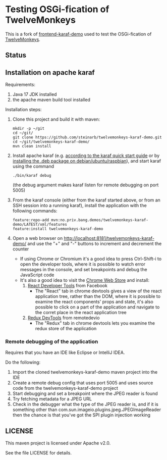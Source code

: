 * Testing OSGi-fication of TwelveMonkeys

This is a fork of [[https://github.com/steinarb/frontend-karaf-demo][frontend-karaf-demo]] used to test the OSGi-fication of [[https://github.com/haraldk/TwelveMonkeys][TwelveMonkeys]].

** Status

[[https://github.com/steinarb/twelvemonkeys-karaf-demo/actions/workflows/twelvemonkeys-karaf-demo-maven-ci-build.yml][file:https://github.com/steinarb/twelvemonkeys-karaf-demo/actions/workflows/twelvemonkeys-karaf-demo-maven-ci-build.yml/badge.svg]]
[[https://coveralls.io/github/steinarb/twelvemonkeys-karaf-demo][file:https://coveralls.io/repos/github/steinarb/twelvemonkeys-karaf-demo/badge.svg]]
[[https://sonarcloud.io/summary/new_code?id=steinarb_twelvemonkeys-karaf-demo][file:https://sonarcloud.io/api/project_badges/measure?project=steinarb_twelvemonkeys-karaf-demo&metric=alert_status#.svg]]
[[https://maven-badges.herokuapp.com/maven-central/no.priv.bang.demos/twelvemonkeys-karaf-demo][file:https://maven-badges.herokuapp.com/maven-central/no.priv.bang.demos/twelvemonkeys-karaf-demo/badge.svg]]

[[https://sonarcloud.io/summary/new_code?id=steinarb_twelvemonkeys-karaf-demo][file:https://sonarcloud.io/images/project_badges/sonarcloud-white.svg]]

[[https://sonarcloud.io/summary/new_code?id=steinarb_twelvemonkeys-karaf-demo][file:https://sonarcloud.io/api/project_badges/measure?project=steinarb_twelvemonkeys-karaf-demo&metric=sqale_index#.svg]]
[[https://sonarcloud.io/summary/new_code?id=steinarb_twelvemonkeys-karaf-demo][file:https://sonarcloud.io/api/project_badges/measure?project=steinarb_twelvemonkeys-karaf-demo&metric=coverage#.svg]]
[[https://sonarcloud.io/summary/new_code?id=steinarb_twelvemonkeys-karaf-demo][file:https://sonarcloud.io/api/project_badges/measure?project=steinarb_twelvemonkeys-karaf-demo&metric=ncloc#.svg]]
[[https://sonarcloud.io/summary/new_code?id=steinarb_twelvemonkeys-karaf-demo][file:https://sonarcloud.io/api/project_badges/measure?project=steinarb_twelvemonkeys-karaf-demo&metric=code_smells#.svg]]
[[https://sonarcloud.io/summary/new_code?id=steinarb_twelvemonkeys-karaf-demo][file:https://sonarcloud.io/api/project_badges/measure?project=steinarb_twelvemonkeys-karaf-demo&metric=sqale_rating#.svg]]
[[https://sonarcloud.io/summary/new_code?id=steinarb_twelvemonkeys-karaf-demo][file:https://sonarcloud.io/api/project_badges/measure?project=steinarb_twelvemonkeys-karaf-demo&metric=security_rating#.svg]]
[[https://sonarcloud.io/summary/new_code?id=steinarb_twelvemonkeys-karaf-demo][file:https://sonarcloud.io/api/project_badges/measure?project=steinarb_twelvemonkeys-karaf-demo&metric=bugs#.svg]]
[[https://sonarcloud.io/summary/new_code?id=steinarb_twelvemonkeys-karaf-demo][file:https://sonarcloud.io/api/project_badges/measure?project=steinarb_twelvemonkeys-karaf-demo&metric=vulnerabilities#.svg]]
[[https://sonarcloud.io/summary/new_code?id=steinarb_twelvemonkeys-karaf-demo][file:https://sonarcloud.io/api/project_badges/measure?project=steinarb_twelvemonkeys-karaf-demo&metric=duplicated_lines_density#.svg]]
[[https://sonarcloud.io/summary/new_code?id=steinarb_twelvemonkeys-karaf-demo][file:https://sonarcloud.io/api/project_badges/measure?project=steinarb_twelvemonkeys-karaf-demo&metric=reliability_rating#.svg]]

** Installation on apache karaf

Requirements:
 1. Java 17 JDK installed
 2. the apache maven build tool installed

Installation steps:
 1. Clone this project and build it with maven:
    #+BEGIN_EXAMPLE
      mkdir -p ~/git
      cd ~/git/
      git clone https://github.com/steinarb/twelvemonkeys-karaf-demo.git
      cd ~/git/twelvemonkeys-karaf-demo/
      mvn clean install
    #+END_EXAMPLE
 2. Install apache karaf (e.g. [[https://karaf.apache.org/manual/latest/quick-start.html][according to the karaf quick start guide]] or by [[https://steinar.bang.priv.no/2018/01/23/packaging-karaf-with-native-debian-packaging-tools/][installing the .deb package on debian/ubuntu/raspbian]]), and start karaf using the command
    #+begin_example
      ./bin/karaf debug
    #+end_example
    (the debug argument makes karaf listen for remote debugging on port 5005)
 3. From the karaf console (either from the karaf started above, or from an SSH session into a running karaf), install the application with the following commands:
    #+BEGIN_EXAMPLE
      feature:repo-add mvn:no.priv.bang.demos/twelvemonkeys-karaf-demo/LATEST/xml/features
      feature:install twelvemonkeys-karaf-demo
    #+END_EXAMPLE
 4. Open a web browser on http://localhost:8181/twelvemonkeys-karaf-demo/ and use the "+" and "-" buttons to increment and decrement the counter
    - If using Chrome or Chromium it's a good idea to press Ctrl-Shift-i to open the developer tools, where it is possible to watch error messages in the console, and set breakpoints and debug the JavaScript code
    - It's also a good idea to visit the [[https://chrome.google.com/webstore/category/extensions][Chrome Web Store]] and install:
      1. [[https://chrome.google.com/webstore/detail/react-developer-tools/fmkadmapgofadopljbjfkapdkoienihi][React Developer Tools]] from Facebook
         - The "React" tab in chrome devtools gives a view of the react application tree, rather than the DOM, where it is possible to examine the react components' props and state, it's also possible to click on a part of the application and navigate to the corret place in the react application tree
      2. [[https://chrome.google.com/webstore/detail/redux-devtools/lmhkpmbekcpmknklioeibfkpmmfibljd][Redux DevTools]] from remotedevio
         - The "Redux" tab in chrome devtools lets you examine the redux store of the application

*** Remote debugging of the application

Requires that you have an IDE like Eclipse or IntelliJ IDEA.

Do the following:
 1. Import the cloned twelvemonkeys-karaf-demo maven project into the IDE
 2. Create a remote debug config that uses port 5005 and uses source code from the twelvemonkeys-karaf-demo project
 3. Start debugging and set a breakpoint where the JPEG reader is found
 4. Try fetching metadata for a JPEG URL
 5. Check in the debugger what the type of the JPEG reader is, and if it is something other than com.sun.imageio.plugins.jpeg.JPEGImageReader then the chance is that you've got the SPI plugin injection working

** LICENSE

This maven project is licensed under Apache v2.0.

See the file LICENSE for details.
